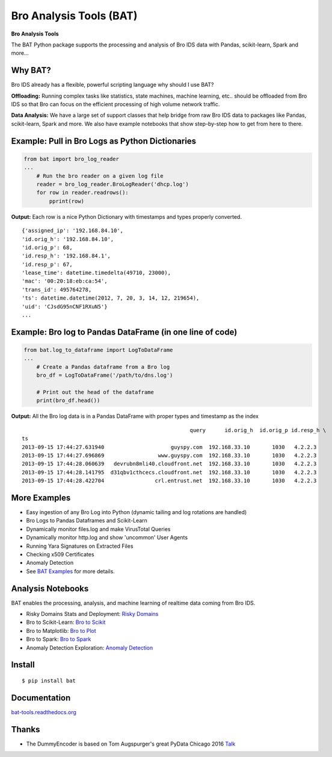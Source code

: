 Bro Analysis Tools (BAT) |travis| |Coverage Status| |supported-versions| |license|
================================================================================================================

**Bro Analysis Tools**

The BAT Python package supports the processing and analysis of Bro IDS data with Pandas, scikit-learn, Spark and more...


Why BAT?
--------
Bro IDS already has a flexible, powerful scripting language why should I use BAT?

**Offloading:** Running complex tasks like statistics, state machines, machine learning, etc.. should
be offloaded from Bro IDS so that Bro can focus on the efficient processing of high volume network traffic.

**Data Analysis:** We have a large set of support classes that help bridge from raw Bro IDS data to packages
like Pandas, scikit-learn, Spark and more. We also have example notebooks that show step-by-step how to get
from here to there.

Example: Pull in Bro Logs as Python Dictionaries
------------------------------------------------

.. code-block:: python

    from bat import bro_log_reader
    ...
        # Run the bro reader on a given log file
        reader = bro_log_reader.BroLogReader('dhcp.log')
        for row in reader.readrows():
            pprint(row)


**Output:** Each row is a nice Python Dictionary with timestamps and types properly converted.

::

    {'assigned_ip': '192.168.84.10',
    'id.orig_h': '192.168.84.10',
    'id.orig_p': 68,
    'id.resp_h': '192.168.84.1',
    'id.resp_p': 67,
    'lease_time': datetime.timedelta(49710, 23000),
    'mac': '00:20:18:eb:ca:54',
    'trans_id': 495764278,
    'ts': datetime.datetime(2012, 7, 20, 3, 14, 12, 219654),
    'uid': 'CJsdG95nCNF1RXuN5'}
    ...

Example: Bro log to Pandas DataFrame (in one line of code)
----------------------------------------------------------
.. code-block:: python

    from bat.log_to_dataframe import LogToDataFrame
    ...
        # Create a Pandas dataframe from a Bro log
        bro_df = LogToDataFrame('/path/to/dns.log')

        # Print out the head of the dataframe
        print(bro_df.head())


**Output:** All the Bro log data is in a Pandas DataFrame with proper types and timestamp as the index

::

                                                         query      id.orig_h  id.orig_p id.resp_h \
    ts
    2013-09-15 17:44:27.631940                     guyspy.com  192.168.33.10       1030   4.2.2.3
    2013-09-15 17:44:27.696869                 www.guyspy.com  192.168.33.10       1030   4.2.2.3
    2013-09-15 17:44:28.060639   devrubn8mli40.cloudfront.net  192.168.33.10       1030   4.2.2.3
    2013-09-15 17:44:28.141795  d31qbv1cthcecs.cloudfront.net  192.168.33.10       1030   4.2.2.3
    2013-09-15 17:44:28.422704                crl.entrust.net  192.168.33.10       1030   4.2.2.3


More Examples
-------------
- Easy ingestion of any Bro Log into Python (dynamic tailing and log rotations are handled)
- Bro Logs to Pandas Dataframes and Scikit-Learn
- Dynamically monitor files.log and make VirusTotal Queries
- Dynamically monitor http.log and show 'uncommon' User Agents
- Running Yara Signatures on Extracted Files
- Checking x509 Certificates
- Anomaly Detection
- See `BAT Examples <https://bat-tools.readthedocs.io/en/latest/examples.html>`__ for more details.

Analysis Notebooks
------------------
BAT enables the processing, analysis, and machine learning of realtime data coming from Bro IDS.

- Risky Domains Stats and Deployment: `Risky Domains <https://github.com/Kitware/bat/blob/master/notebooks/Risky_Domains.ipynb>`__
- Bro to Scikit-Learn: `Bro to Scikit <https://github.com/Kitware/bat/blob/master/notebooks/Bro_to_Scikit_Learn.ipynb>`__
- Bro to Matplotlib: `Bro to Plot <https://github.com/Kitware/bat/blob/master/notebooks/Bro_to_Plot.ipynb>`__
- Bro to Spark: `Bro to Spark <https://github.com/Kitware/bat/blob/master/notebooks/Bro_to_Spark.ipynb>`__
- Anomaly Detection Exploration: `Anomaly Detection <https://github.com/Kitware/bat/blob/master/notebooks/Anomaly_Detection.ipynb>`__

Install
-------

::

    $ pip install bat


Documentation
-------------

`bat-tools.readthedocs.org <https://bat-tools.readthedocs.org/>`__


Thanks
------
- The DummyEncoder is based on Tom Augspurger's great PyData Chicago 2016 `Talk <https://youtu.be/KLPtEBokqQ0>`__

|kitware-logo|

.. |kitware-logo| image:: https://www.kitware.com/img/small_logo_over.png
   :target: https://www.kitware.com
   :alt: Kitware Logo
.. |travis| image:: https://img.shields.io/travis/Kitware/bat.svg
   :target: https://travis-ci.org/Kitware/bat
.. |Coverage Status| image:: https://coveralls.io/repos/github/Kitware/bat/badge.svg?branch=master
   :target: https://coveralls.io/github/Kitware/bat?branch=master
.. |version| image:: https://img.shields.io/pypi/v/bat.svg
   :target: https://pypi.python.org/pypi/bat
.. |wheel| image:: https://img.shields.io/pypi/wheel/bat.svg
   :target: https://pypi.python.org/pypi/bat
.. |supported-versions| image:: https://img.shields.io/pypi/pyversions/bat.svg
   :target: https://pypi.python.org/pypi/bat
.. |supported-implementations| image:: https://img.shields.io/pypi/implementation/bat.svg
   :target: https://pypi.python.org/pypi/bat
.. |license| image:: https://img.shields.io/badge/License-Apache%202.0-green.svg
   :target: https://choosealicense.com/licenses/apache-2.0
